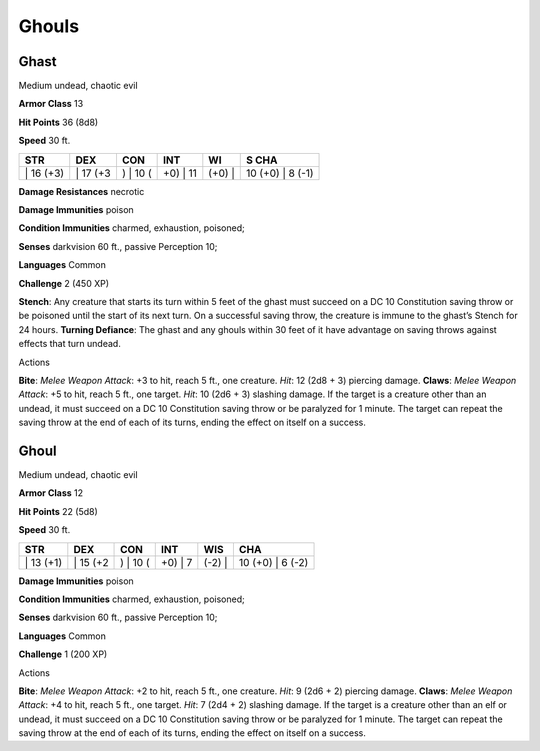 Ghouls  
-------------------------------------------------------------


Ghast
^^^^^

Medium undead, chaotic evil

**Armor Class** 13

**Hit Points** 36 (8d8)

**Speed** 30 ft.

+--------------+-------------+-------------+-------------+-----------+---------------------+
| STR          | DEX         | CON         | INT         | WI        | S CHA               |
+==============+=============+=============+=============+===========+=====================+
| \| 16 (+3)   | \| 17 (+3   | ) \| 10 (   | +0) \| 11   | (+0) \|   | 10 (+0) \| 8 (-1)   |
+--------------+-------------+-------------+-------------+-----------+---------------------+

**Damage Resistances** necrotic

**Damage Immunities** poison

**Condition Immunities** charmed, exhaustion, poisoned;

**Senses** darkvision 60 ft., passive Perception 10;

**Languages** Common

**Challenge** 2 (450 XP)

**Stench**: Any creature that starts its turn within 5 feet of the ghast
must succeed on a DC 10 Constitution saving throw or be poisoned until
the start of its next turn. On a successful saving throw, the creature
is immune to the ghast’s Stench for 24 hours. **Turning Defiance**: The
ghast and any ghouls within 30 feet of it have advantage on saving
throws against effects that turn undead.

Actions

**Bite**: *Melee Weapon Attack*: +3 to hit, reach 5 ft., one creature.
*Hit*: 12 (2d8 + 3) piercing damage. **Claws**: *Melee Weapon Attack*:
+5 to hit, reach 5 ft., one target. *Hit*: 10 (2d6 + 3) slashing damage.
If the target is a creature other than an undead, it must succeed on a
DC 10 Constitution saving throw or be paralyzed for 1 minute. The target
can repeat the saving throw at the end of each of its turns, ending the
effect on itself on a success.

Ghoul
^^^^^

Medium undead, chaotic evil

**Armor Class** 12

**Hit Points** 22 (5d8)

**Speed** 30 ft.

+--------------+-------------+-------------+------------+-----------+---------------------+
| STR          | DEX         | CON         | INT        | WIS       | CHA                 |
+==============+=============+=============+============+===========+=====================+
| \| 13 (+1)   | \| 15 (+2   | ) \| 10 (   | +0) \| 7   | (-2) \|   | 10 (+0) \| 6 (-2)   |
+--------------+-------------+-------------+------------+-----------+---------------------+

**Damage Immunities** poison

**Condition Immunities** charmed, exhaustion, poisoned;

**Senses** darkvision 60 ft., passive Perception 10;

**Languages** Common

**Challenge** 1 (200 XP)

Actions

**Bite**: *Melee Weapon Attack*: +2 to hit, reach 5 ft., one creature.
*Hit*: 9 (2d6 + 2) piercing damage. **Claws**: *Melee Weapon Attack*: +4
to hit, reach 5 ft., one target. *Hit*: 7 (2d4 + 2) slashing damage. If
the target is a creature other than an elf or undead, it must succeed on
a DC 10 Constitution saving throw or be paralyzed for 1 minute. The
target can repeat the saving throw at the end of each of its turns,
ending the effect on itself on a success.
